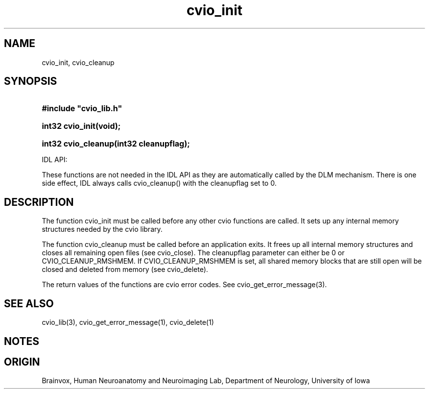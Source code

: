 .TH cvio_init 3
.SH NAME
cvio_init, cvio_cleanup
.SH SYNOPSIS
.HP
.B
#include "cvio_lib.h"
.HP
.B
int32 cvio_init(void);
.HP
.B
int32 cvio_cleanup(int32 cleanupflag);
.PP
IDL API:
.PP
These functions are not needed in the IDL API as they are automatically
called by the DLM mechanism.  There is one side effect, IDL always calls
cvio_cleanup() with the cleanupflag set to 0.
.SH DESCRIPTION
The function cvio_init must be called before any other cvio functions
are called.  It sets up any internal memory structures needed by the
cvio library.
.PP
The function cvio_cleanup must be called before an application exits.
It frees up all internal memory structures and closes all remaining
open files (see cvio_close).  The cleanupflag parameter can either be 
0 or CVIO_CLEANUP_RMSHMEM.
If CVIO_CLEANUP_RMSHMEM is set, all shared memory blocks that are
still open will be closed and deleted from memory (see cvio_delete).
.PP
The return values of the functions are cvio error codes.  See
cvio_get_error_message(3).
.SH SEE ALSO
cvio_lib(3), cvio_get_error_message(1), cvio_delete(1)
.SH NOTES
.SH ORIGIN
Brainvox, Human Neuroanatomy and Neuroimaging Lab, Department of Neurology,
University of Iowa

